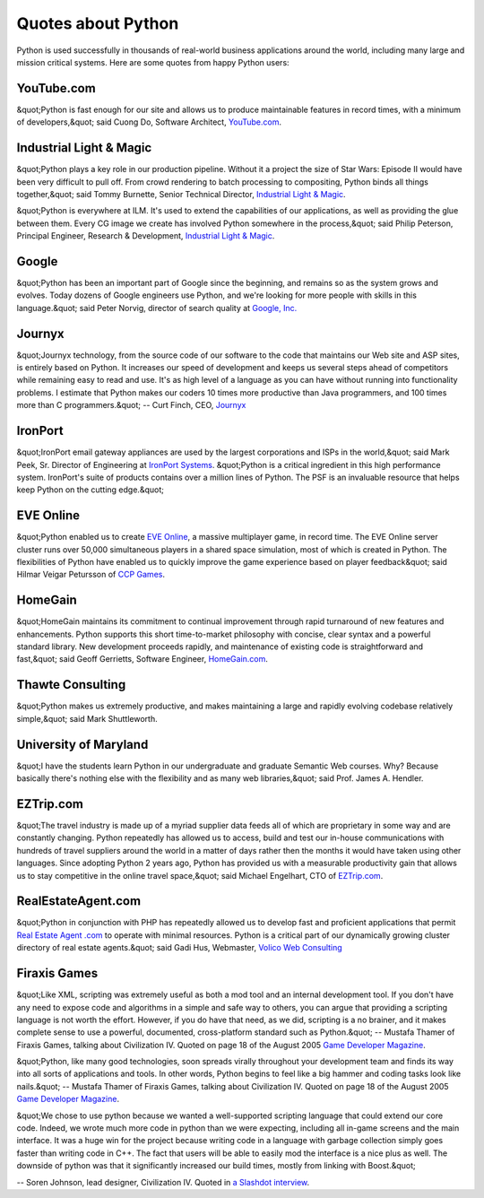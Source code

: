 Quotes about Python
===================

Python is used successfully in thousands of real-world business
applications around the world, including many large and mission
critical systems.  Here are some quotes from happy Python users:

YouTube.com
-----------

&quot;Python is fast enough for our site and allows us to produce
maintainable features in record times, with a minimum of developers,&quot;
said Cuong Do, Software Architect, `YouTube.com <http://youtube.com>`_.

Industrial Light & Magic
----------------------------

&quot;Python plays a key role in our production pipeline.  Without it a
project the size of Star Wars: Episode II would have been very
difficult to pull off. From crowd rendering to batch processing to
compositing, Python binds all things together,&quot; said Tommy Burnette,
Senior Technical Director, `Industrial Light & Magic <http://www.ilm.com>`_.

&quot;Python is everywhere at ILM. It's used to extend the capabilities
of our applications, as well as providing the glue between them. Every
CG image we create has involved Python somewhere in the process,&quot; said
Philip Peterson, Principal Engineer, Research & Development, `Industrial Light & Magic <http://www.ilm.com>`_.

Google
------

&quot;Python has been an important part of Google since the beginning,
and remains so as the system grows and evolves. Today dozens of Google
engineers use Python, and we're looking for more people with skills in
this language.&quot; said Peter Norvig, director of search quality at `Google, Inc. <http://google.com>`_

Journyx
-------

&quot;Journyx technology, from the source code of our software to the code that
maintains our Web site and ASP sites, is entirely based on Python. It
increases our speed of development and keeps us several steps ahead of
competitors while remaining easy to read and use.  It's as high level of a
language as you can have without running into functionality problems.  I
estimate that Python makes our coders 10 times more productive than Java
programmers, and 100 times more than C programmers.&quot; -- Curt Finch, CEO,
`Journyx <http://www.journyx.com>`_

IronPort
--------

&quot;IronPort email gateway appliances are used by the largest
corporations and ISPs in the world,&quot; said Mark Peek, Sr. Director of
Engineering at `IronPort Systems <http://www.ironport.com>`_.  &quot;Python
is a critical ingredient in this high performance system. IronPort's
suite of products contains over a million lines of Python. The PSF is
an invaluable resource that helps keep Python on the cutting edge.&quot;

EVE Online
----------

&quot;Python enabled us to create `EVE Online <http://www.eve-online.com/>`_,
a massive multiplayer game, in record
time. The EVE Online server cluster runs over 50,000 simultaneous players
in a shared space simulation, most of which is created in Python. The
flexibilities of Python have enabled us to quickly improve the game
experience based on player feedback&quot; said
Hilmar Veigar Petursson of `CCP Games <http://www.ccpgames.com/>`_.

HomeGain
--------

&quot;HomeGain maintains its commitment to continual improvement through
rapid turnaround of new features and enhancements.  Python supports
this short time-to-market philosophy with concise, clear syntax and a
powerful standard library.  New development proceeds rapidly, and
maintenance of existing code is straightforward and fast,&quot; said Geoff
Gerrietts, Software Engineer, `HomeGain.com <http://HomeGain.com>`_.

Thawte Consulting
-----------------

&quot;Python makes us extremely productive, and makes
maintaining a large and rapidly evolving codebase relatively
simple,&quot; said Mark Shuttleworth.

University of Maryland
----------------------

&quot;I have the students learn Python in our undergraduate and graduate
Semantic Web courses.  Why?  Because basically there's nothing else
with the flexibility and as many web libraries,&quot; said Prof. James
A. Hendler.

EZTrip.com
----------

&quot;The travel industry is made up of a myriad supplier data feeds all of
which are proprietary in some way and are constantly changing.   Python
repeatedly has allowed us to access, build and test our in-house
communications with hundreds of travel suppliers around the world in a
matter of days rather then the months it would have taken using other
languages.  Since adopting Python 2 years ago, Python has provided us
with a measurable productivity gain that allows us to stay competitive
in the online travel space,&quot; said Michael Engelhart, CTO of
`EZTrip.com <http://www.eztrip.com>`_.

RealEstateAgent.com
-------------------

&quot;Python in conjunction with PHP has repeatedly allowed us to develop
fast and proficient applications that permit `Real Estate Agent .com <http://www.realestateagent.com>`_ to operate with minimal
resources. Python is a critical part of our dynamically growing
cluster directory of real estate agents.&quot; said Gadi Hus, Webmaster,
`Volico Web Consulting <http://www.volico.com/>`_

Firaxis Games
-------------

&quot;Like XML, scripting was extremely useful as both a mod tool and an
internal development tool.  If you don't have any need to expose code
and algorithms in a simple and safe way to others, you can argue that
providing a scripting language is not worth the effort.  However, if
you do have that need, as we did, scripting is a no brainer, and it
makes complete sense to use a powerful, documented, cross-platform
standard such as Python.&quot;  -- Mustafa Thamer of Firaxis Games, talking
about Civilization IV.  Quoted on page 18 of the August 2005
`Game Developer Magazine <http://www.gdmag.com/>`_.

&quot;Python, like many good technologies, soon spreads virally throughout
your development team and finds its way into all sorts of applications
and tools.  In other words, Python begins to feel like a big hammer and
coding tasks look like nails.&quot;
-- Mustafa Thamer of Firaxis Games, talking about Civilization IV.
Quoted on page 18 of the August 2005 `Game Developer Magazine <http://www.gdmag.com/>`_.

&quot;We chose to use python because we wanted a well-supported scripting
language that could extend our core code. Indeed, we wrote much more
code in python than we were expecting, including all in-game screens
and the main interface. It was a huge win for the project because
writing code in a language with garbage collection simply goes faster
than writing code in C++. The fact that users will be able to easily
mod the interface is a nice plus as well. The downside of python was
that it significantly increased our build times, mostly from linking
with Boost.&quot;

-- Soren Johnson, lead designer, Civilization IV.  Quoted
in `a Slashdot interview <http://games.slashdot.org/games/05/10/27/059220.shtml?tid=206&tid=11>`_.